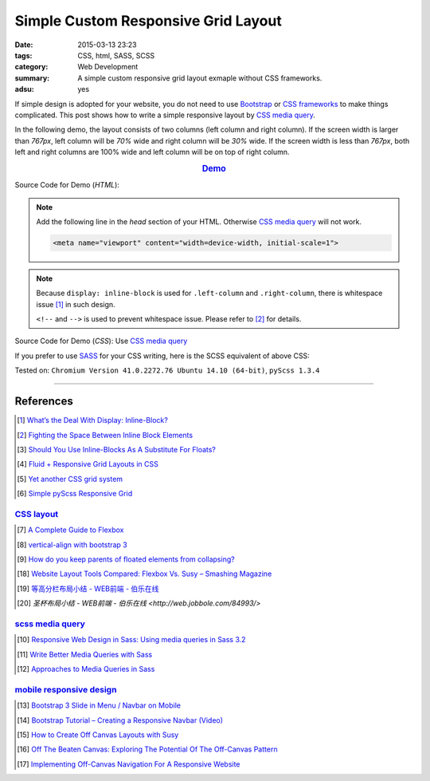 Simple Custom Responsive Grid Layout
####################################

:date: 2015-03-13 23:23
:tags: CSS, html, SASS, SCSS
:category: Web Development
:summary: A simple custom responsive grid layout exmaple without CSS frameworks.
:adsu: yes


If simple design is adopted for your website, you do not need to use Bootstrap_
or `CSS frameworks`_ to make things complicated. This post shows how to write a
simple responsive layout by `CSS media query`_.

In the following demo, the layout consists of two columns (left column and right
column). If the screen width is larger than *767px*, left column will be *70%*
wide and right column will be *30%* wide. If the screen width is less than
*767px*, both left and right columns are 100% wide and left column will be on
top of right column.

.. rubric:: `Demo <{filename}/code/simple-custom-responsive-grid/layout.html>`_
      :class: align-center

Source Code for Demo (*HTML*):

.. show_github_file:: siongui userpages content/code/simple-custom-responsive-grid/layout.html

.. note::

  Add the following line in the *head* section of your HTML. Otherwise
  `CSS media query`_ will not work.

  .. code-block:: html

    <meta name="viewport" content="width=device-width, initial-scale=1">

.. note::

  Because ``display: inline-block`` is used for ``.left-column`` and
  ``.right-column``, there is whitespace issue [1]_ in such design.

  ``<!--`` and ``-->`` is used to prevent whitespace issue. Please refer to [2]_
  for details.

Source Code for Demo (*CSS*): Use `CSS media query`_

.. show_github_file:: siongui userpages content/code/simple-custom-responsive-grid/style.css

If you prefer to use SASS_ for your CSS writing, here is the SCSS equivalent of above CSS:

.. show_github_file:: siongui userpages content/code/simple-custom-responsive-grid/style.scss


Tested on: ``Chromium Version 41.0.2272.76 Ubuntu 14.10 (64-bit)``, ``pyScss 1.3.4``

----

References
++++++++++

.. [1] `What’s the Deal With Display: Inline-Block? <http://designshack.net/articles/css/whats-the-deal-with-display-inline-block/>`_

.. [2] `Fighting the Space Between Inline Block Elements <https://css-tricks.com/fighting-the-space-between-inline-block-elements/>`_

.. [3] `Should You Use Inline-Blocks As A Substitute For Floats? <http://www.vanseodesign.com/css/inline-blocks/>`_

.. [4] `Fluid + Responsive Grid Layouts in CSS <http://www.stephanboyer.com/post/41/fluid-responsive-grid-layouts-in-css>`_

.. [5] `Yet another CSS grid system <http://sans0r.github.io/yacgs/>`_

.. [6] `Simple pyScss Responsive Grid <https://github.com/siongui/scss-grid>`_

`CSS layout`_
~~~~~~~~~~~~~

.. [7] `A Complete Guide to Flexbox <http://css-tricks.com/snippets/css/a-guide-to-flexbox/>`_

.. [8] `vertical-align with bootstrap 3 <http://stackoverflow.com/questions/20547819/vertical-align-with-bootstrap-3>`_

.. [9] `How do you keep parents of floated elements from collapsing? <http://stackoverflow.com/questions/218760/how-do-you-keep-parents-of-floated-elements-from-collapsing>`_

.. [18] `Website Layout Tools Compared: Flexbox Vs. Susy – Smashing Magazine <https://www.smashingmagazine.com/2015/12/website-layout-tools-compared-flexbox-vs-susy/>`_

.. [19] `等高分栏布局小结 - WEB前端 - 伯乐在线 <http://web.jobbole.com/85031/>`_

.. [20] `圣杯布局小结 - WEB前端 - 伯乐在线 <http://web.jobbole.com/84993/>`

`scss media query`_
~~~~~~~~~~~~~~~~~~~

.. [10] `Responsive Web Design in Sass: Using media queries in Sass 3.2 <http://thesassway.com/intermediate/responsive-web-design-in-sass-using-media-queries-in-sass-32>`_

.. [11] `Write Better Media Queries with Sass <http://davidwalsh.name/write-media-queries-sass>`_

.. [12] `Approaches to Media Queries in Sass <http://css-tricks.com/approaches-media-queries-sass/>`_

`mobile responsive design`_
~~~~~~~~~~~~~~~~~~~~~~~~~~~

.. [13] `Bootstrap 3 Slide in Menu / Navbar on Mobile <http://stackoverflow.com/questions/20863288/bootstrap-3-slide-in-menu-navbar-on-mobile>`_

.. [14] `Bootstrap Tutorial – Creating a Responsive Navbar (Video) <http://bootstrapbay.com/blog/bootstrap-tutorial-navbar/>`_

.. [15] `How to Create Off Canvas Layouts with Susy <http://www.zell-weekeat.com/off-canvas-layouts-susy/>`_

.. [16] `Off The Beaten Canvas: Exploring The Potential Of The Off-Canvas Pattern <http://www.smashingmagazine.com/2014/02/24/off-the-beaten-canvas-exploring-the-potential-of-the-off-canvas-pattern/>`_

.. [17] `Implementing Off-Canvas Navigation For A Responsive Website <http://www.smashingmagazine.com/2013/01/15/off-canvas-navigation-for-responsive-website/>`_



.. _Bootstrap: http://getbootstrap.com/

.. _SASS: http://sass-lang.com/

.. _CSS media query: https://duckduckgo.com/?q=CSS+media+query

.. _CSS frameworks: https://duckduckgo.com/?q=CSS+frameworks

.. _CSS layout: https://duckduckgo.com/?q=CSS+layout

.. _scss media query: https://duckduckgo.com/?q=scss+media+query

.. _mobile responsive design: https://duckduckgo.com/?q=mobile+responsive+design
